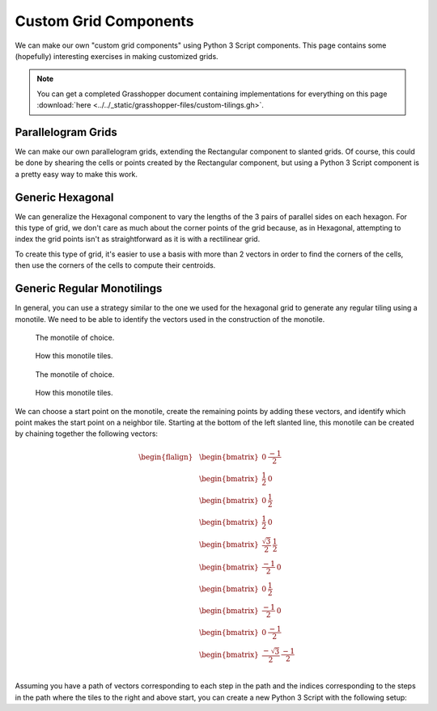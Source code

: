 ======================
Custom Grid Components
======================

We can make our own "custom grid components" using Python 3 Script components. This
page contains some (hopefully) interesting exercises in making customized grids.

.. note::

    You can get a completed Grasshopper document containing implementations for
    everything on this page :download:`here <../../_static/grasshopper-files/custom-tilings.gh>`.

Parallelogram Grids
===================

We can make our own parallelogram grids, extending the Rectangular component to
slanted grids. Of course, this could be done by shearing the cells or points created by
the Rectangular component, but using a Python 3 Script component is a pretty easy
way to make this work.

.. figure:: ../../_static/images/week5/parallelogram-grid-light.png
    :figwidth: 95%
    :figclass: only-light

.. figure:: ../../_static/images/week5/parallelogram-grid-dark.png
    :figwidth: 95%
    :figclass: only-dark

.. dropdown:: Inputs
    :open:

    * ``size_u``, type-hinted as float
    * ``size_v``, type-hinted as float
    * ``extent_u``, type-hinted as int
    * ``extent_v``, type-hinted as int
    * ``theta``, type-hinted as float

.. dropdown:: Outputs
    :open:

    * ``cells``, type-hinted as Polyline
    * ``points``, type-hinted as Point3d

.. dropdown:: Source Code

    .. code-block:: python
        :name: parallelogram-grid-source

        from math import cos, sin, radians

        import ghpythonlib.treehelpers as th
        import rhinoscriptsyntax as rs
        from Rhino.Geometry import Vector3d

        theta = radians(theta)

        u_basis = size_u * Vector3d(1, 0, 0)
        v_basis = size_v * Vector3d(cos(theta), sin(theta), 0)

        # Generate points
        points = []
        for u in range(extent_u + 1):
            row = []
            for v in range(extent_v + 1):
                row.append(u * u_basis + v * v_basis)
            points.append(row)

        # Generate cells
        cells = []
        for u in range(extent_u):
            row = []
            for v in range(extent_v):
                row.append(rs.AddPolyline(
                    [
                        points[u][v],
                        points[u + 1][v],
                        points[u + 1][v + 1],
                        points[u][v + 1],
                        points[u][v]  # repeat the first point to make a closed loop
                    ]
                ))
            cells.append(row)

        points = th.list_to_tree(points)
        cells = th.list_to_tree(cells)

Generic Hexagonal
=================

We can generalize the Hexagonal component to vary the lengths of the 3 pairs of parallel
sides on each hexagon. For this type of grid, we don't care as much about the corner
points of the grid because, as in Hexagonal, attempting to index the grid points isn't
as straightforward as it is with a rectilinear grid.

To create this type of grid, it's easier to use a basis with more than 2 vectors in
order to find the corners of the cells, then use the corners of the cells to compute
their centroids.

.. figure:: ../../_static/images/week5/hexagonal-grid-light.png
    :figwidth: 95%
    :figclass: only-light

.. figure:: ../../_static/images/week5/hexagonal-grid-dark.png
    :figwidth: 95%
    :figclass: only-dark

.. dropdown:: Inputs
    :open:

    * ``size_u``, type-hinted as float
    * ``size_v``, type-hinted as float
    * ``size_w``, type-hinted as float
    * ``extent_u``, type-hinted as int
    * ``extent_v``, type-hinted as int
    * ``extent_w``, type-hinted as int

.. dropdown:: Outputs
    :open:

    * ``cells``, type-hinted as Polyline
    * ``points``, type-hinted as Point3d

.. dropdown:: Source Code

    .. code-block:: python

        from math import cos, sin, pi

        import ghpythonlib.treehelpers as th
        import rhinoscriptsyntax as rs
        from Rhino.Geometry import Vector3d

        u_basis = size_u * Vector3d(1, 0, 0)
        v_basis = size_v * Vector3d(cos(-pi / 3), sin(-pi / 3), 0)
        w_basis = size_w * Vector3d(cos(pi / 3), sin(pi / 3), 0)

        # Generate cells and points in tandem
        cells = []
        points = []
        for i in range(extent_right):
            cell_row = []
            point_row = []
            for j in range(extent_up):
                west_corner = i * (u_basis + w_basis) + j * (w_basis - v_basis)
                corners = [
                    west_corner,
                    west_corner + v_basis,
                    west_corner + v_basis + u_basis,
                    west_corner + v_basis + u_basis + w_basis,
                    west_corner + u_basis + w_basis,
                    west_corner + w_basis,
                    west_corner
                ]
                cell_row.append(rs.AddPolyline(corners))
                point_row.append(sum(corners[:-1], start=Vector3d(0, 0, 0)) / 6)
            cells.append(cell_row)
            points.append(point_row)

        cells = th.list_to_tree(cells)
        points = th.list_to_tree(points)

Generic Regular Monotilings
===========================

In general, you can use a strategy similar to the one we used for the hexagonal grid to
generate any regular tiling using a monotile. We need to be able to identify the vectors
used in the construction of the monotile.

.. figure:: ../../_static/images/week5/monotile-light.png
    :figwidth: 50%
    :figclass: only-light float-left

    The monotile of choice.

.. figure:: ../../_static/images/week5/monotiling-light.png
    :figwidth: 50%
    :figclass: only-light float-right

    How this monotile tiles.

.. figure:: ../../_static/images/week5/monotile-dark.png
    :figwidth: 50%
    :figclass: only-dark float-left

    The monotile of choice.

.. figure:: ../../_static/images/week5/monotiling-dark.png
    :figwidth: 50%
    :figclass: only-dark float-right

    How this monotile tiles.

.. rst-class:: clear-left clear-right

.. raw:: html

    <br>

We can choose a start point on the monotile, create the remaining points by adding
these vectors, and identify which point makes the start point on a neighbor tile. Starting
at the bottom of the left slanted line, this monotile can be created by chaining together
the following vectors:

.. math::

    \begin{flalign}
    &\begin{bmatrix}
        0 & \frac{-1}{2}
    \end{bmatrix}\\
    &\begin{bmatrix}
        \frac{1}{2} & 0
    \end{bmatrix}\\
    &\begin{bmatrix}
        0 & \frac{1}{2}
    \end{bmatrix}\\
    &\begin{bmatrix}
        \frac{1}{2} & 0
    \end{bmatrix}\\
    &\begin{bmatrix}
        \frac{\sqrt{3}}{2} & \frac{1}{2}
    \end{bmatrix}\\
    &\begin{bmatrix}
        \frac{-1}{2} & 0
    \end{bmatrix}\\
    &\begin{bmatrix}
        0 & \frac{1}{2}
    \end{bmatrix}\\
    &\begin{bmatrix}
        \frac{-1}{2} & 0
    \end{bmatrix}\\
    &\begin{bmatrix}
        0 & \frac{-1}{2}
    \end{bmatrix}\\
    &\begin{bmatrix}
        \frac{-\sqrt{3}}{2} & \frac{-1}{2}
    \end{bmatrix}\\
    \end{flalign}

.. dropdown:: Computing the Vectors for Any Monotile
    :color: warning
    :name: monotile-computation

    I specifically chose these vectors to make an interesting shape and tiling, but you could
    start with a regularly tiling monotile and calculate the vectors needed after the fact, too.

    To do this, create a Python 3 Script component with an input called ``monotile``,
    type-hinted as Polyline. Pipe a Curve input set to your monotile polyline to
    ``monotile``. Place points at the start point of your monotile and the location
    of the next tile to the right and the next tile up from the initial monotile
    (see the example image). Set 3 point inputs to these points and pipe them to
    Point3d inputs called ``start``, ``right_start``, and ``up_start``, respectively.
    Make an output called ``path``, type-hinted to Vector3d, and two called ``right_index``
    and ``up_index``, type-hinted to int.

    Pasting the following code into the script block, ``path`` should be a list of
    vectors suitable to construct your monotile. ``right_index`` and ``up_index``
    will be set to the indices of the points in the path where the tile to the right
    and up will start.

    .. code-block:: python

        from Rhino.Geometry import Polyline, Point3d, Vector3d

        start_index: int = monotile.FindIndex(lambda x: start.EpsilonEquals(x, 1e-6))
        right_index: int = monotile.FindIndex(lambda x: right_start.EpsilonEquals(x, 1e-6))
        up_index: int = monotile.FindIndex(lambda x: up_start.EpsilonEquals(x, 1e-6))

        points = list(monotile)
        points = points[start_index:] + points[:start_index]
        right_index -= start_index
        if right_index < 0:
            right_index += len(points)
        up_index -= start_index
        if up_index < 0:
            up_index += len(points)

        path = []
        for i in range(1, len(points)):
            path.append(points[i] - points[i - 1])
        path.append(points[-1] - points[0])

Assuming you have a path of vectors corresponding to each step in the path and the indices
corresponding to the steps in the path where the tiles to the right and above start, you
can create a new Python 3 Script with the following setup:

.. dropdown:: Inputs
    :open:

    * ``extent_right``, type-hinted as int
    * ``extent_up``, type-hinted as int
    * ``path``, type-hinted as Vector3d, set to List Access
    * ``right_index``, type-hinted as int
    * ``up_index``, type-hinted as int

    ``path``, ``right_index``, and ``up_index`` be piped directly from the outputs of
    the :ref:`path calculation script component <monotile-computation>`. Alternatively,
    you can enter them directly in panels.

.. dropdown:: Outputs
    :open:

    * ``cells``, type-hinted as Polyline

.. dropdown:: Source Code

    .. code-block:: python

        import ghpythonlib.treehelpers as th
        import rhinoscriptsyntax as rs
        from Rhino.Geometry import Vector3d

        cumulative_vectors = [Vector3d(0, 0, 0)]
        for i, step in enumerate(path):
            cumulative_vectors.append(cumulative_vectors[i] + step)

        basis_right = cumulative_vectors[right_index]
        basis_up = cumulative_vectors[up_index]

        cells = []
        for i in range(extent_right):
            row = []
            for j in range(extent_up):
                start_point = i * basis_right + j * basis_up
                points = [
                    start_point + vector
                    for vector in cumulative_vectors
                ]
                row.append(rs.AddPolyline(points))
            cells.append(row)

        cells = th.list_to_tree(cells)

